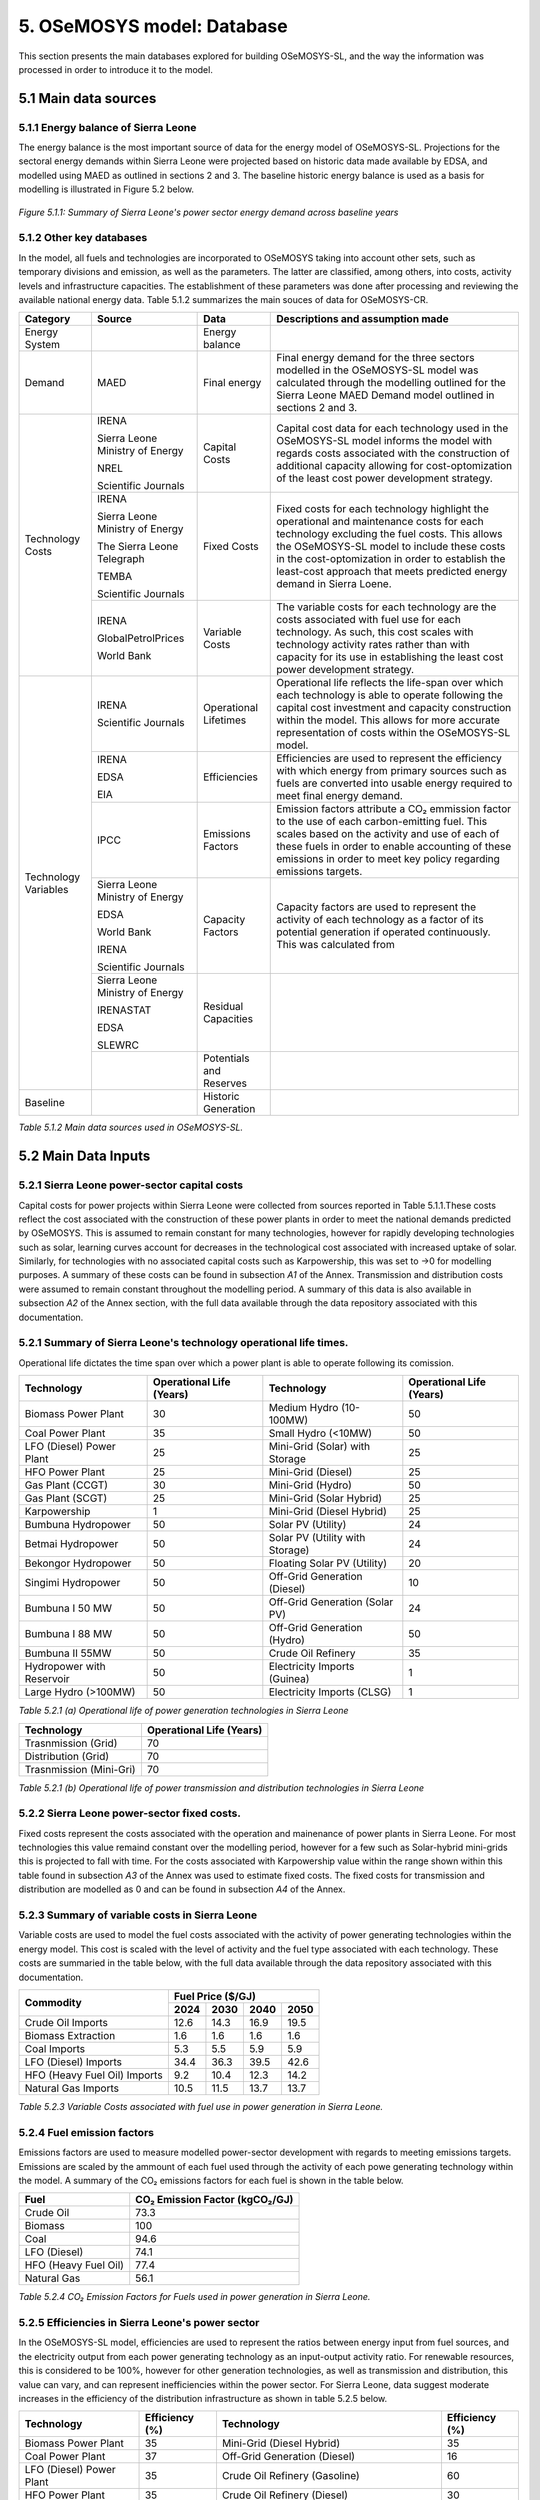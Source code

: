 5. OSeMOSYS model: Database
=======================================
This section presents the main databases explored for building OSeMOSYS-SL, and the way the information was processed in order to introduce it to the model. 

5.1 Main data sources
+++++++++

5.1.1 Energy balance of Sierra Leone
---------
The energy balance is the most important source of data for the energy model of OSeMOSYS-SL. Projections for the sectoral energy demands within Sierra Leone were projected based on historic data made available by EDSA, and modelled using MAED as outlined in sections 2 and 3. The baseline historic energy balance is used as a basis for modelling is illustrated in Figure 5.2 below.

.. figure:: img/SL_Hist_Demand.png
   :align:   center
   :width:   700 px

   *Figure 5.1.1: Summary of Sierra Leone's power sector energy demand across baseline years*

5.1.2 Other key databases 
---------
In the model, all fuels and technologies are incorporated to OSeMOSYS taking into account other sets, such as temporary divisions and emission, as well as the parameters. The latter are classified, among others, into costs, activity levels and infrastructure capacities. The establishment of these parameters was done after processing and reviewing the available national energy data. Table 5.1.2 summarizes the main souces of data for OSeMOSYS-CR. 

.. table:: 
   :align:   center
+---------------+---------------------------------+--------------------------+------------------------------------------------------------------------------------+
| Category      | Source                          | Data                     | Descriptions and assumption made                                                   |
+===============+=================================+==========================+====================================================================================+
| Energy        |                                 | Energy balance           |                                                                                    |
| System        |                                 |                          |                                                                                    |
+---------------+---------------------------------+--------------------------+------------------------------------------------------------------------------------+
| Demand        | MAED                            | Final energy             | Final energy demand for the three sectors modelled in the OSeMOSYS-SL model        |
|               |                                 |                          | was calculated through the modelling outlined for the Sierra Leone MAED            |
|               |                                 |                          | Demand model outlined in sections 2 and 3.                                         |
+---------------+---------------------------------+--------------------------+------------------------------------------------------------------------------------+
| Technology    | IRENA                           | Capital Costs            | Capital cost data for each technology used in the OSeMOSYS-SL model informs the    |
| Costs         |                                 |                          | model with regards costs associated with the construction of additional capacity   |
|               |                                 |                          | allowing for cost-optomization of the least cost power development strategy.       |
+               +                                 +                          +                                                                                    +
+               +                                 +                          +                                                                                    +
|               | Sierra Leone Ministry of Energy |                          |                                                                                    |
+               +                                 +                          +                                                                                    +
+               +                                 +                          +                                                                                    +
|               | NREL                            |                          |                                                                                    |
+               +                                 +                          +                                                                                    +
+               +                                 +                          +                                                                                    +
|               | Scientific Journals             |                          |                                                                                    |
+               +---------------------------------+--------------------------+------------------------------------------------------------------------------------+
|               | IRENA                           | Fixed Costs              | Fixed costs for each technology highlight the operational and maintenance costs    |
|               |                                 |                          | for each technology excluding the fuel costs. This allows the OSeMOSYS-SL model to |
|               |                                 |                          | include these costs in the cost-optomization in order to establish the least-cost  |
|               |                                 |                          | approach that meets predicted energy demand in Sierra Loene.                       |
+               +                                 +                          +                                                                                    +
+               +                                 +                          +                                                                                    +
|               | Sierra Leone Ministry of Energy |                          |                                                                                    |
+               +                                 +                          +                                                                                    +
+               +                                 +                          +                                                                                    +
|               | The Sierra Leone Telegraph      |                          |                                                                                    |
+               +                                 +                          +                                                                                    +
+               +                                 +                          +                                                                                    +
|               | TEMBA                           |                          |                                                                                    |
+               +                                 +                          +                                                                                    +
+               +                                 +                          +                                                                                    +
|               | Scientific Journals             |                          |                                                                                    |
+               +---------------------------------+--------------------------+------------------------------------------------------------------------------------+
|               | IRENA                           | Variable Costs           | The variable costs for each technology are the costs associated with fuel use for  |
|               |                                 |                          | each technology. As such, this cost scales with technology activity rates rather   |
|               |                                 |                          | than with capacity for its use in establishing the least cost power development    |
|               |                                 |                          | strategy.                                                                          |
+               +                                 +                          +                                                                                    +
+               +                                 +                          +                                                                                    +
|               | GlobalPetrolPrices              |                          |                                                                                    |
+               +                                 +                          +                                                                                    +
+               +                                 +                          +                                                                                    +
|               | World Bank                      |                          |                                                                                    |
+---------------+---------------------------------+--------------------------+------------------------------------------------------------------------------------+
| Technology    | IRENA                           | Operational Lifetimes    | Operational life reflects the life-span over which each technology is able to      |
| Variables     |                                 |                          | operate following the capital cost investment and capacity construction within the |
|               |                                 |                          | model. This allows for more accurate representation of costs within the            |
|               |                                 |                          | OSeMOSYS-SL model.                                                                 |
+               +                                 +                          +                                                                                    +
+               +                                 +                          +                                                                                    +
|               | Scientific Journals             |                          |                                                                                    |
+               +---------------------------------+--------------------------+------------------------------------------------------------------------------------+
|               | IRENA                           | Efficiencies             | Efficiencies are used to represent the efficiency with which energy from primary   |
|               |                                 |                          | sources such as fuels are converted into usable energy required to meet final      |
|               |                                 |                          | energy demand.                                                                     |
+               +                                 +                          +                                                                                    +
+               +                                 +                          +                                                                                    +
|               | EDSA                            |                          |                                                                                    |
+               +                                 +                          +                                                                                    +
+               +                                 +                          +                                                                                    +
|               | EIA                             |                          |                                                                                    |
+               +---------------------------------+--------------------------+------------------------------------------------------------------------------------+
|               | IPCC                            | Emissions Factors        | Emission factors attribute a CO₂ emmission factor to the use of each               |
|               |                                 |                          | carbon-emitting fuel. This scales based on the activity and use of each of these   |
|               |                                 |                          | fuels in order to enable accounting of these emissions in order to meet key        |
|               |                                 |                          | policy regarding emissions targets.                                                |
+               +---------------------------------+--------------------------+------------------------------------------------------------------------------------+
|               | Sierra Leone Ministry of Energy | Capacity Factors         | Capacity factors are used to represent the activity of each technology as a factor |
|               |                                 |                          | of its potential generation if operated continuously. This was calculated from     |
+               +                                 +                          +                                                                                    +
+               +                                 +                          +                                                                                    +
|               | EDSA                            |                          |                                                                                    |
+               +                                 +                          +                                                                                    +
+               +                                 +                          +                                                                                    +
|               | World Bank                      |                          |                                                                                    |
+               +                                 +                          +                                                                                    +
+               +                                 +                          +                                                                                    +
|               | IRENA                           |                          |                                                                                    |
+               +                                 +                          +                                                                                    +
+               +                                 +                          +                                                                                    +
|               | Scientific Journals             |                          |                                                                                    |
+               +---------------------------------+--------------------------+------------------------------------------------------------------------------------+
|               | Sierra Leone Ministry of Energy | Residual Capacities      |                                                                                    |
|               |                                 |                          |                                                                                    |
+               +                                 +                          +                                                                                    +
+               +                                 +                          +                                                                                    +
|               | IRENASTAT                       |                          |                                                                                    |
+               +                                 +                          +                                                                                    +
+               +                                 +                          +                                                                                    +
|               | EDSA                            |                          |                                                                                    |
+               +                                 +                          +                                                                                    +
+               +                                 +                          +                                                                                    +
|               | SLEWRC                          |                          |                                                                                    |
+               +---------------------------------+--------------------------+------------------------------------------------------------------------------------+
|               |                                 | Potentials and Reserves  |                                                                                    |
|               |                                 |                          |                                                                                    |
+---------------+---------------------------------+--------------------------+------------------------------------------------------------------------------------+
| Baseline      |                                 | Historic Generation      |                                                                                    |
|               |                                 |                          |                                                                                    |
|               |                                 |                          |                                                                                    |
+---------------+---------------------------------+--------------------------+------------------------------------------------------------------------------------+

*Table 5.1.2 Main data sources used in OSeMOSYS-SL.*

5.2 Main Data Inputs
++++++++++

5.2.1 Sierra Leone power-sector capital costs
---------
Capital costs for power projects within Sierra Leone were collected from sources reported in Table 5.1.1.These costs reflect the cost associated with the construction of these power plants in order to meet the national demands predicted by OSeMOSYS. This is assumed to remain constant for many technologies, however for rapidly developing technologies such as solar, learning curves account for decreases in the technological cost associated with increased uptake of solar. Similarly, for technologies with no associated capital costs such as Karpowership, this was set to →0 for modelling purposes. A summary of these costs can be found in subsection *A1* of the Annex. Transmission and distribution costs were assumed to remain constant throughout the modelling period. A summary of this data is also available in subsection *A2* of the Annex section, with the full data available through the data repository associated with this documentation. 

5.2.1 Summary of Sierra Leone's technology operational life times.
----------
Operational life dictates the time span over which a power plant is able to operate following its comission. 

.. table:: 
   :align:   center
+------------------------------------+------------------------------------+------------------------------------+------------------------------------+
| Technology                         |      Operational Life (Years)      | Technology                         |      Operational Life (Years)      |
+====================================+====================================+====================================+====================================+
| Biomass Power Plant                |                 30                 | Medium Hydro (10-100MW)            |                 50                 |
+------------------------------------+------------------------------------+------------------------------------+------------------------------------+
| Coal Power Plant                   |                 35                 | Small Hydro (<10MW)                |                 50                 |
+------------------------------------+------------------------------------+------------------------------------+------------------------------------+
| LFO (Diesel) Power Plant           |                 25                 | Mini-Grid (Solar) with Storage     |                 25                 |
+------------------------------------+------------------------------------+------------------------------------+------------------------------------+
| HFO Power Plant                    |                 25                 | Mini-Grid (Diesel)                 |                 25                 |
+------------------------------------+------------------------------------+------------------------------------+------------------------------------+
| Gas Plant (CCGT)                   |                 30                 | Mini-Grid (Hydro)                  |                 50                 |
+------------------------------------+------------------------------------+------------------------------------+------------------------------------+
| Gas Plant (SCGT)                   |                 25                 | Mini-Grid (Solar Hybrid)           |                 25                 |
+------------------------------------+------------------------------------+------------------------------------+------------------------------------+
| Karpowership                       |                 1                  | Mini-Grid (Diesel Hybrid)          |                 25                 |
+------------------------------------+------------------------------------+------------------------------------+------------------------------------+
| Bumbuna Hydropower                 |                 50                 | Solar PV (Utility)                 |                 24                 |
+------------------------------------+------------------------------------+------------------------------------+------------------------------------+
| Betmai Hydropower                  |                 50                 | Solar PV (Utility with Storage)    |                 24                 |
+------------------------------------+------------------------------------+------------------------------------+------------------------------------+
| Bekongor Hydropower                |                 50                 | Floating Solar PV (Utility)        |                 20                 |
+------------------------------------+------------------------------------+------------------------------------+------------------------------------+
| Singimi Hydropower                 |                 50                 | Off-Grid Generation (Diesel)       |                 10                 |
+------------------------------------+------------------------------------+------------------------------------+------------------------------------+
| Bumbuna I 50 MW                    |                 50                 | Off-Grid Generation (Solar PV)     |                 24                 |
+------------------------------------+------------------------------------+------------------------------------+------------------------------------+
| Bumbuna I 88 MW                    |                 50                 | Off-Grid Generation (Hydro)        |                 50                 |
+------------------------------------+------------------------------------+------------------------------------+------------------------------------+
| Bumbuna II 55MW                    |                 50                 | Crude Oil Refinery                 |                 35                 |
+------------------------------------+------------------------------------+------------------------------------+------------------------------------+
| Hydropower with Reservoir          |                 50                 | Electricity Imports (Guinea)       |                  1                 |
+------------------------------------+------------------------------------+------------------------------------+------------------------------------+
| Large Hydro (>100MW)               |                 50                 | Electricity Imports (CLSG)         |                  1                 |
+------------------------------------+------------------------------------+------------------------------------+------------------------------------+
*Table 5.2.1 (a) Operational life of power generation technologies in Sierra Leone*

.. table:: 
   :align:   center
+------------------------------------+------------------------------------+
| Technology                         |      Operational Life (Years)      |
+====================================+====================================+
|  Trasnmission (Grid)               |                70                  |
+------------------------------------+------------------------------------+
|  Distribution (Grid)               |                70                  |
+------------------------------------+------------------------------------+
|  Trasnmission (Mini-Gri)           |                70                  |
+------------------------------------+------------------------------------+
*Table 5.2.1 (b) Operational life of power transmission and distribution technologies in Sierra Leone*

5.2.2 Sierra Leone power-sector fixed costs.
----------
Fixed costs represent the costs associated with the operation and mainenance of power plants in Sierra Leone. For most technologies this value remaind constant over the modelling period, however for a few such as Solar-hybrid mini-grids this is projected to fall with time. For the costs associated with Karpowership value within the range shown within this table found in subsection *A3* of the Annex was used to estimate fixed costs. The fixed costs for transmission and distribution are modelled as 0 and can be found in subsection *A4* of the Annex.  

5.2.3 Summary of variable costs in Sierra Leone 
----------
Variable costs are used to model the fuel costs associated with the activity of power generating technologies within the energy model. This cost is scaled with the level of activity and the fuel type associated with each technology. These costs are summaried in the table below, with the full data available through the data repository associated with this documentation.

+------------------------------------+--------------------+--------------------+--------------------+--------------------+
| Commodity                          |                                 Fuel Price ($/GJ)                                 |
+                                    +--------------------+--------------------+--------------------+--------------------+
|                                    |        2024        |        2030        |        2040        |        2050        |
+====================================+====================+====================+====================+====================+
| Crude Oil Imports                  |        12.6        |        14.3        |        16.9        |       19.5         |
+------------------------------------+--------------------+--------------------+--------------------+--------------------+
| Biomass Extraction                 |        1.6         |        1.6         |        1.6         |        1.6         |
+------------------------------------+--------------------+--------------------+--------------------+--------------------+
| Coal Imports                       |        5.3         |        5.5         |        5.9         |        5.9         |
+------------------------------------+--------------------+--------------------+--------------------+--------------------+
| LFO (Diesel) Imports               |        34.4        |        36.3        |        39.5        |        42.6        |
+------------------------------------+--------------------+--------------------+--------------------+--------------------+
| HFO (Heavy Fuel Oil) Imports       |        9.2         |        10.4        |        12.3        |        14.2        |
+------------------------------------+--------------------+--------------------+--------------------+--------------------+
| Natural Gas Imports                |        10.5        |        11.5        |        13.7        |        13.7        |
+------------------------------------+--------------------+--------------------+--------------------+--------------------+

*Table 5.2.3 Variable Costs associated with fuel use in power generation in Sierra Leone.*

5.2.4 Fuel emission factors 
----------
Emissions factors are used to measure modelled power-sector development with regards to meeting emissions targets. Emissions are scaled by the ammount of each fuel used through the activity of each powe generating technology within the model. A summary of the CO₂ emissions factors for each fuel is shown in the table below. 

+------------------------------------+--------------------------------------------------------------------------+
| Fuel                               |                      CO₂ Emission Factor (kgCO₂/GJ)                      |
+====================================+==========================================================================+
| Crude Oil                          |                                   73.3                                   |
+------------------------------------+--------------------------------------------------------------------------+
| Biomass                            |                                   100                                    |
+------------------------------------+--------------------------------------------------------------------------+
| Coal                               |                                   94.6                                   |
+------------------------------------+--------------------------------------------------------------------------+
| LFO (Diesel)                       |                                   74.1                                   |
+------------------------------------+--------------------------------------------------------------------------+
| HFO (Heavy Fuel Oil)               |                                   77.4                                   |
+------------------------------------+--------------------------------------------------------------------------+
| Natural Gas                        |                                   56.1                                   |
+------------------------------------+--------------------------------------------------------------------------+
*Table 5.2.4 CO₂ Emission Factors for Fuels used in power generation in Sierra Leone.*

5.2.5 Efficiencies in Sierra Leone's power sector
----------
In the OSeMOSYS-SL model, efficiencies are used to represent the ratios between energy input from fuel sources, and the electricity output from each power generating technology as an input-output activity ratio. For renewable resources, this is considered to be 100%, however for other generation technologies, as well as transmission and distribution, this value can vary, and can represent inefficiencies within the power sector. For Sierra Leone, data suggest moderate increases in the efficiency of the distribution infrastructure as shown in table 5.2.5 below.

+------------------------------------+------------------------------------+------------------------------------+------------------------------------+
| Technology                         |             Efficiency (%)         | Technology                         |             Efficiency (%)         |
+====================================+====================================+====================================+====================================+
| Biomass Power Plant                |                 35                 | Mini-Grid (Diesel Hybrid)          |                 35                 |
+------------------------------------+------------------------------------+------------------------------------+------------------------------------+
| Coal Power Plant                   |                 37                 | Off-Grid Generation (Diesel)       |                 16                 |
+------------------------------------+------------------------------------+------------------------------------+------------------------------------+
| LFO (Diesel) Power Plant           |                 35                 | Crude Oil Refinery (Gasoline)      |                 60                 |
+------------------------------------+------------------------------------+------------------------------------+------------------------------------+
| HFO Power Plant                    |                 35                 | Crude Oil Refinery (Diesel)        |                 30                 |
+------------------------------------+------------------------------------+------------------------------------+------------------------------------+
| Gas Plant (CCGT)                   |                 48                 | Crude Oil Refinery (HFO)           |                 10                 |
+------------------------------------+------------------------------------+------------------------------------+------------------------------------+
| Gas Plant (SCGT)                   |                 30                 | All Solar and Hydro power          |                 100                |
|                                    |                                    | Renewable Technologies             |                                    |
+------------------------------------+------------------------------------+------------------------------------+------------------------------------+
| Karpowership                       |                 35                 | All Electricity Imports            |                 100                |
+------------------------------------+------------------------------------+------------------------------------+------------------------------------+
| Mini-Grid (Diesel)                 |                 35                 |                                                                         |
+------------------------------------+------------------------------------+------------------------------------+------------------------------------+
*Table 5.2.5 (a) Operational efficiencies for power generating technologies in Sierra Leone*

+------------------------------------+--------------+--------------+--------------+--------------+--------------+--------------+
| Technology                         |                                       Efficiency (%)                                    |
+                                    +--------------+--------------+--------------+--------------+--------------+--------------+
|                                    |     2021     |     2022     |     2023     |     2030     |     2040     |     2050     |
+====================================+==============+==============+==============+==============+==============+==============+ 
| Transmission (Grid)                |      95      |      95      |      95      |      95      |      95      |      95      |
+------------------------------------+--------------+--------------+--------------+--------------+--------------+--------------+
| Distribution (Grid)                |      56      |      58      |      50      |      53      |      56      |      60      |
+------------------------------------+--------------+--------------+--------------+--------------+--------------+--------------+
| Distribution (Mini-Grid)           |      56      |      58      |      50      |      53      |      56      |      60      |
+------------------------------------+--------------+--------------+--------------+--------------+--------------+--------------+
*Table 5.2.5 (b) Operational efficiencies for transmission and distribution technologies in Sierra Leone*

5.2.6 Capacity Factors for power sector technologies in Sierra Leone
----------
Capacity factors give ratio of the real energy produced by each technology during a set period as a factor of of the energy production for each technology if operating continuously over the same period. 

+-----------------------------------+---------------------------------------+-----------------------------------+---------------------------------------+
| Technology                        | Average Capacity Factor (%)           | Technology                        | Average Capacity Factor (%)           |
+===================================+=======================================+===================================+=======================================+
| Biomass Power Plant               | 43                                    | Large Hydro (>100MW)              | 36                                    |
+-----------------------------------+---------------------------------------+-----------------------------------+---------------------------------------+
| Coal Power Plant                  | 57                                    | Medium Hydro (10-100MW)           | 36                                    |
+-----------------------------------+---------------------------------------+-----------------------------------+---------------------------------------+
| LFO (Diesel) Power Plant          | 30                                    | Small Hydro (<10MW)               | 36                                    |
+-----------------------------------+---------------------------------------+-----------------------------------+---------------------------------------+
| HFO Power Plant                   | 30                                    | Mini-Grid (Solar) with Storage    | 15                                    |
+-----------------------------------+---------------------------------------+-----------------------------------+---------------------------------------+
| Gas Plant (CCGT)                  | 57                                    | Mini-Grid (Diesel)                | 30                                    |
+-----------------------------------+---------------------------------------+-----------------------------------+---------------------------------------+
| Gas Plant (SCGT)                  | 57                                    | Mini-Grid (Hydro)                 | 36                                    |
+-----------------------------------+---------------------------------------+-----------------------------------+---------------------------------------+
| Karpowership                      | 46                                    | Mini-Grid (Solar Hybrid)          | 15                                    |
+-----------------------------------+---------------------------------------+-----------------------------------+---------------------------------------+
| Bumbuna Hydropower (without Yiben)| 53                                    | Mini-Grid (Diesel Hybrid)         | 30                                    |
+-----------------------------------+---------------------------------------+-----------------------------------+---------------------------------------+
| Bumbuna Hydropower (with Yiben)   | 72                                    | Solar PV (Utility)                | 13                                    |
+-----------------------------------+---------------------------------------+-----------------------------------+---------------------------------------+
| Betmai Hydropower                 | 36                                    | Solar PV (Utility with Storage)   | 15                                    |
+-----------------------------------+---------------------------------------+-----------------------------------+---------------------------------------+
| Bekongor Hydropower               | 36                                    | Floating Solar PV (Utility)       | 11                                    |
+-----------------------------------+---------------------------------------+-----------------------------------+---------------------------------------+
| Singimi Hydropower                | 36                                    | Off-Grid Generation (Diesel)      | 30                                    |
+-----------------------------------+---------------------------------------+-----------------------------------+---------------------------------------+
| Bumbuna I 50 MW (without Yiben)   | 49                                    | Off-Grid Generation (Solar PV)    | 15                                    |
+-----------------------------------+---------------------------------------+-----------------------------------+---------------------------------------+
| Bumbuna I 50 MW (with Yiben)      | 90                                    | Off-Grid Generation (Hydro)       | 36                                    |
+-----------------------------------+---------------------------------------+-----------------------------------+---------------------------------------+
| Bumbuna I 88 MW                   | 86                                    | Crude Oil Refinery                | 100                                   |
+-----------------------------------+---------------------------------------+-----------------------------------+---------------------------------------+
| Bumbuna II 55MW                   | 90                                    | Electricity Imports (Guinea)      | 100                                   |
+-----------------------------------+---------------------------------------+-----------------------------------+---------------------------------------+
| Hydropower with Reservoir         | 36                                    | Electricity Imports (CLSG)        | 100                                   |
+-----------------------------------+---------------------------------------+-----------------------------------+---------------------------------------+
*Table 5.2.6 Capacity Factors for Sierra Leone's power sector technologies.*

Capacity factors for transmission and distribution are assumed to be 100% for modelling purposes. 

5.2.7 Residual capacities and committed capacities for Power plants in Sierra Leone.
----------

Residual and committed capacities are used to reflect existing or committed power plant capacities and policies in Sierra Leone. These are based on the baseline historic generation capacity in Sierra Leone, power plants and transmission and distribution projects that the government of Sierra Leone has committed to meet. This historic and committed capacity data is used to ensure that the OSeMOSYS-SL model accurately represents Sierra Leone's planned power development strategies and policies, whilst allowing OSeMOSYS to optomise capacity required to meet remaining energy demand. A summary of these residual capacities can be found in subsection A5 of the Annex.

5.2.8 Resource potentials in Sierra Leone
----------
The table below summarises key resource potentials for Sierra Leone's power sector. This is dominated by solar and hydro power, with wind currently not considered a viable option of the development of Sierra Leone's power sector, and no known viable domestic fossil fuel reserves. Biomass has also been set to 0 due to the closure of the recently developed Addax Biomass power plant due to insufficient biomass avialability.  


+---------------------------------------------------+----------------------+
| Resource Units                                    |  Resource Potential  |
+===================================================+======================+
| Solar PV (*MW*)                                   |        171,000       |
+---------------------------------------------------+----------------------+
| Solar CSP (*MW*)                                  |        22,500        |
+---------------------------------------------------+----------------------+
| Large Hydropower(>100MW) (*MW*)                   |          461         |
+---------------------------------------------------+----------------------+
| Medium Hydropower (10-100MW) (*MW*)               |          990         |
+---------------------------------------------------+----------------------+
| Small Hydropower (<10MW) (*MW*)                   |          3,000       |
+---------------------------------------------------+----------------------+
| Wind (*MW*), Biomass (*PJ*), Coal (*PJ*), Natural |            0         |
+                                                   +                      + 
| Gas (*PJ*), Crude Oil (*PJ*), Uranium (*PJ*)      |                      |
+---------------------------------------------------+----------------------+
*Table 5.2.8 Domestic resource potentials for power generation in Sierra Leone.* 


5.2.9 Historic Generation in Sierra Leone
----------
Historic power-sector generation and energy imports in Sierra Leone are visualised in the  figure below, whilst a table of this data can be found in subsection A6 of the Annex. Mini-grids are not currently included in the OSeMOSYS-SL model, however have been included for future modelling efforts. 

.. figure:: img/SL_Hist_Gen.png
   :align:   center
   :width:   700 px

*Figure 5.1.1 Graph showing Sierra Leone's historic generation between 2018 and 2023 in TWh*
